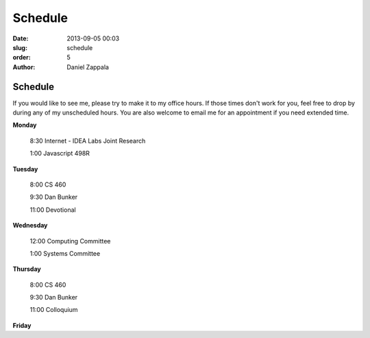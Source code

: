 Schedule
##############

:date: 2013-09-05 00:03
:slug: schedule
:order: 5
:author: Daniel Zappala

Schedule
========

If you would like to see me, please try to make it to my office
hours. If those times don't work for you, feel free to drop by during
any of my unscheduled hours. You are also welcome to email me for an
appointment if you need extended time.

.. role:: fw

**Monday**

  :fw:`8:30` Internet - IDEA Labs Joint Research

  :fw:`1:00`  Javascript 498R

**Tuesday**

  :fw:`8:00` CS 460

  :fw:`9:30` Dan Bunker

  :fw:`11:00` Devotional


**Wednesday**

  :fw:`12:00` Computing Committee

  :fw:`1:00`  Systems Committee

**Thursday**

  :fw:`8:00` CS 460

  :fw:`9:30` Dan Bunker

  :fw:`11:00` Colloquium

**Friday**


